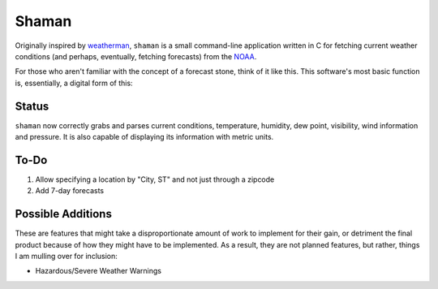 Shaman
======
Originally inspired by `weatherman <http://darkhorse.nu/weatherman/>`_, ``shaman`` is a small command-line application written in C for fetching current weather conditions (and perhaps, eventually, fetching forecasts) from the `NOAA <http://forecast.weather.gov>`_.

For those who aren't familiar with the concept of a forecast stone, think of it like this. This software's most basic function is, essentially, a digital form of this:

.. image:: http://www.theweatherstone.co.uk/images/slide1.jpg

Status
------
``shaman`` now correctly grabs and parses current conditions, temperature, humidity, dew point, visibility, wind information and pressure. It is also capable of displaying its information with metric units.

To-Do
-----
#. Allow specifying a location by "City, ST" and not just through a zipcode
#. Add 7-day forecasts

Possible Additions
------------------
These are features that might take a disproportionate amount of work to implement for their gain, or detriment the final product because of how they might have to be implemented. As a result, they are not planned features, but rather, things I am mulling over for inclusion:

* Hazardous/Severe Weather Warnings

